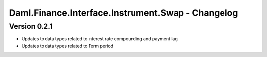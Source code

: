.. Copyright (c) 2023 Digital Asset (Switzerland) GmbH and/or its affiliates. All rights reserved.
.. SPDX-License-Identifier: Apache-2.0

Daml.Finance.Interface.Instrument.Swap - Changelog
##################################################

Version 0.2.1
*************

- Updates to data types related to interest rate compounding and payment lag

- Updates to data types related to Term period
